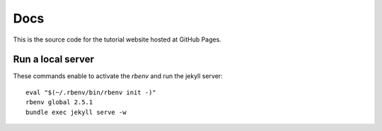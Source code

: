 
Docs
====

This is the source code for the tutorial website hosted at GitHub Pages.


Run a local server
------------------

These commands enable to activate the `rbenv` and run the jekyll server::

    eval "$(~/.rbenv/bin/rbenv init -)"
    rbenv global 2.5.1
    bundle exec jekyll serve -w
